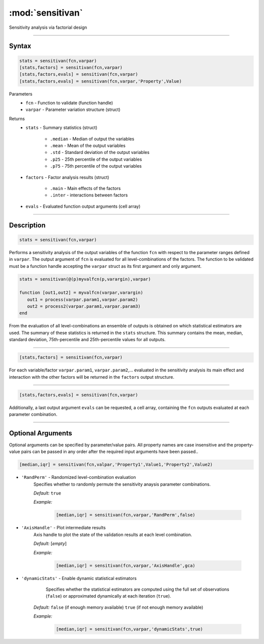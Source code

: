 .. highlight:: matlab
.. _validate:

***********************
:mod:`sensitivan`
***********************

Sensitivity analysis via factorial design


------------------------


Syntax
=========================================

.. code-block:: matlab

    stats = sensitivan(fcn,varpar)
    [stats,factors] = sensitivan(fcn,varpar)
    [stats,factors,evals] = sensitivan(fcn,varpar)
    [stats,factors,evals] = sensitivan(fcn,varpar,'Property',Value)

Parameters
    *   ``fcn`` - Function to validate (function handle)
    *   ``varpar`` - Parameter variation structure (struct)

Returns
    *   ``stats`` - Summary statistics (struct)

         *   ``.median`` - Median of output the variables
         *   ``.mean`` - Mean of the output variables
         *   ``.std`` - Standard deviation of the output variables
         *   ``.p25`` - 25th percentile of the output variables
         *   ``.p75`` - 75th percentile of the output variables


    *   ``factors`` - Factor analysis results (struct)

         *   ``.main`` - Main effects of the factors
         *   ``.inter`` - interactions between factors
		 
		 
    *   ``evals`` - Evaluated function output arguments (cell array)


------------------------


Description
=========================================

.. code-block:: matlab

    stats = sensitivan(fcn,varpar)

Performs a sensitivity analysis of the output variables of the function ``fcn`` with respect to the parameter ranges defined in ``varpar``. The output argument of ``fcn`` is evaluated for all level-combinations of the factors. The function to be validated must be a function handle accepting the ``varpar`` struct as its first argument and only argument. 

.. code-block:: matlab

    stats = sensitivan(@(p)myvalfcn(p,varargin),varpar)

    function [out1,out2] = myvalfcn(varpar,varargin)
       out1 = process(varpar.param1,varpar.param2)
       out2 = process2(varpar.param1,varpar.param3)
    end


From the evaluation of all level-combinations an ensemble of outputs is obtained on which statistical estimators are used. The summary of these statistics is returned in the ``stats`` structure. This summary contains the mean, median, standard deviation, 75th-percentile and 25th-percentile values for all outputs.


------------------------


.. code-block:: matlab

    [stats,factors] = sensitivan(fcn,varpar)
	

For each variable/factor ``varpar.param1``, ``varpar.param2``,... evaluated in the sensitivity analysis its main effect and interaction with the other factors will be returned in the ``factors`` output structure.


------------------------


.. code-block:: matlab

    [stats,factors,evals] = sensitivan(fcn,varpar)

Additionally, a last output argument ``evals`` can be requested, a cell array, containing the ``fcn`` outputs evaluated at each parameter combination.


------------------------


Optional Arguments
=========================================

Optional arguments can be specified by parameter/value pairs. All property names are case insensitive and the property-value pairs can be passed in any order after the required input arguments have been passed..

.. code-block:: matlab

    [median,iqr] = sensitivan(fcn,valpar,'Property1',Value1,'Property2',Value2)

- ``'RandPerm'`` - Randomized level-combination evaluation
    Specifies whether to randomly permute the sensitivity anaysis parameter combinations.

    *Default:* ``true``

    *Example:*

		.. code-block:: matlab

			[median,iqr] = sensitivan(fcn,varpar,'RandPerm',false)

- ``'AxisHandle'`` - Plot intermediate results
    Axis handle to plot the state of the validation results at each level combination.

    *Default:* [*empty*]

    *Example:*

		.. code-block:: matlab

			[median,iqr] = sensitivan(fcn,varpar,'AxisHandle',gca)


- ``'dynamicStats'`` -  Enable dynamic statistical estimators
	Specifies whether the statistical estimators are computed using the full set of observations (``false``) or approximated dynamically at each iteration (``true``).

    *Default:* ``false`` (if enough memory available) ``true`` (if not enough memory available)

    *Example:*

		.. code-block:: matlab

			[median,iqr] = sensitivan(fcn,varpar,'dynamicStats',true)

